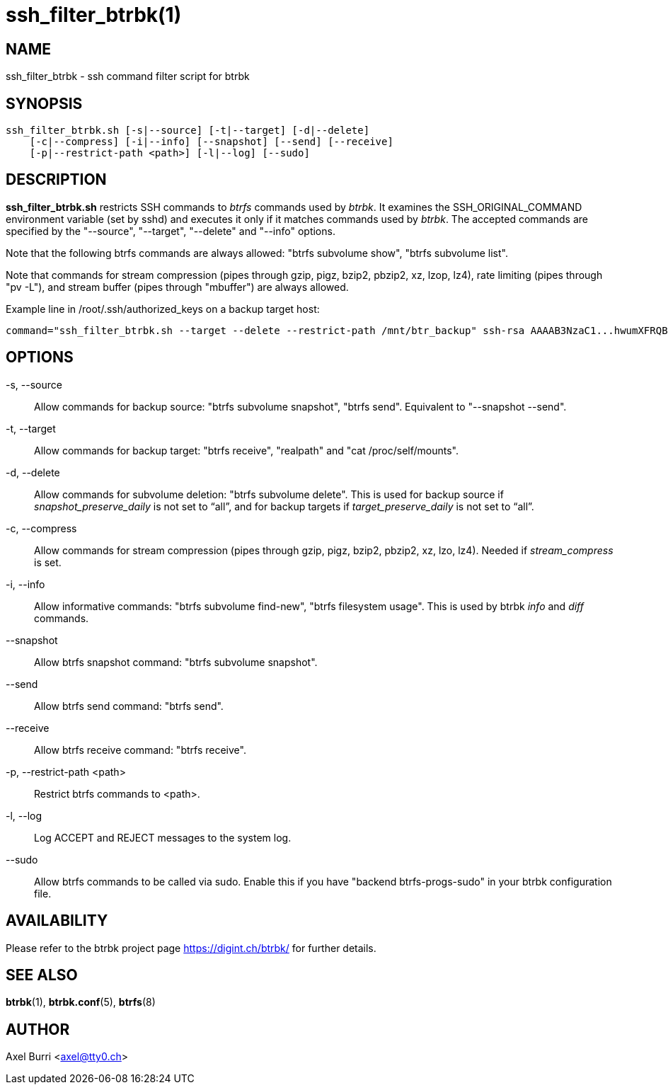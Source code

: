 ssh_filter_btrbk(1)
===================
:date:        2018-03-05
:revision:    0.26.1
:man manual:  Btrbk Manual
:man source:  Btrbk


NAME
----

ssh_filter_btrbk - ssh command filter script for btrbk


SYNOPSIS
--------

[literal]
ssh_filter_btrbk.sh [-s|--source] [-t|--target] [-d|--delete]
    [-c|--compress] [-i|--info] [--snapshot] [--send] [--receive]
    [-p|--restrict-path <path>] [-l|--log] [--sudo]


DESCRIPTION
-----------

*ssh_filter_btrbk.sh* restricts SSH commands to 'btrfs' commands used
by 'btrbk'. It examines the SSH_ORIGINAL_COMMAND environment variable
(set by sshd) and executes it only if it matches commands used by
'btrbk'. The accepted commands are specified by the "--source",
"--target", "--delete" and "--info" options.

Note that the following btrfs commands are always allowed: "btrfs
subvolume show", "btrfs subvolume list".

Note that commands for stream compression (pipes through gzip, pigz,
bzip2, pbzip2, xz, lzop, lz4), rate limiting (pipes through "pv -L"),
and stream buffer (pipes through "mbuffer") are always allowed.

Example line in /root/.ssh/authorized_keys on a backup target host:

    command="ssh_filter_btrbk.sh --target --delete --restrict-path /mnt/btr_backup" ssh-rsa AAAAB3NzaC1...hwumXFRQBL btrbk@mydomain.com


OPTIONS
-------

-s, --source::
    Allow commands for backup source: "btrfs subvolume snapshot",
    "btrfs send". Equivalent to "--snapshot --send".

-t, --target::
    Allow commands for backup target: "btrfs receive", "realpath" and
    "cat /proc/self/mounts".

-d, --delete::
    Allow commands for subvolume deletion: "btrfs subvolume
    delete". This is used for backup source if
    'snapshot_preserve_daily' is not set to ``all'', and for backup
    targets if 'target_preserve_daily' is not set to ``all''.

-c, --compress::
    Allow commands for stream compression (pipes through gzip, pigz,
    bzip2, pbzip2, xz, lzo, lz4). Needed if 'stream_compress' is set.

-i, --info::
    Allow informative commands: "btrfs subvolume find-new", "btrfs
    filesystem usage". This is used by btrbk 'info' and 'diff'
    commands.

--snapshot::
    Allow btrfs snapshot command: "btrfs subvolume snapshot".

--send::
    Allow btrfs send command: "btrfs send".

--receive::
    Allow btrfs receive command: "btrfs receive".

-p, --restrict-path <path>::
    Restrict btrfs commands to <path>.

-l, --log::
    Log ACCEPT and REJECT messages to the system log.

--sudo::
    Allow btrfs commands to be called via sudo. Enable this if you
    have "backend btrfs-progs-sudo" in your btrbk configuration file.


AVAILABILITY
------------

Please refer to the btrbk project page <https://digint.ch/btrbk/>
for further details.


SEE ALSO
--------

*btrbk*(1),
*btrbk.conf*(5),
*btrfs*(8)


AUTHOR
------

Axel Burri <axel@tty0.ch>

